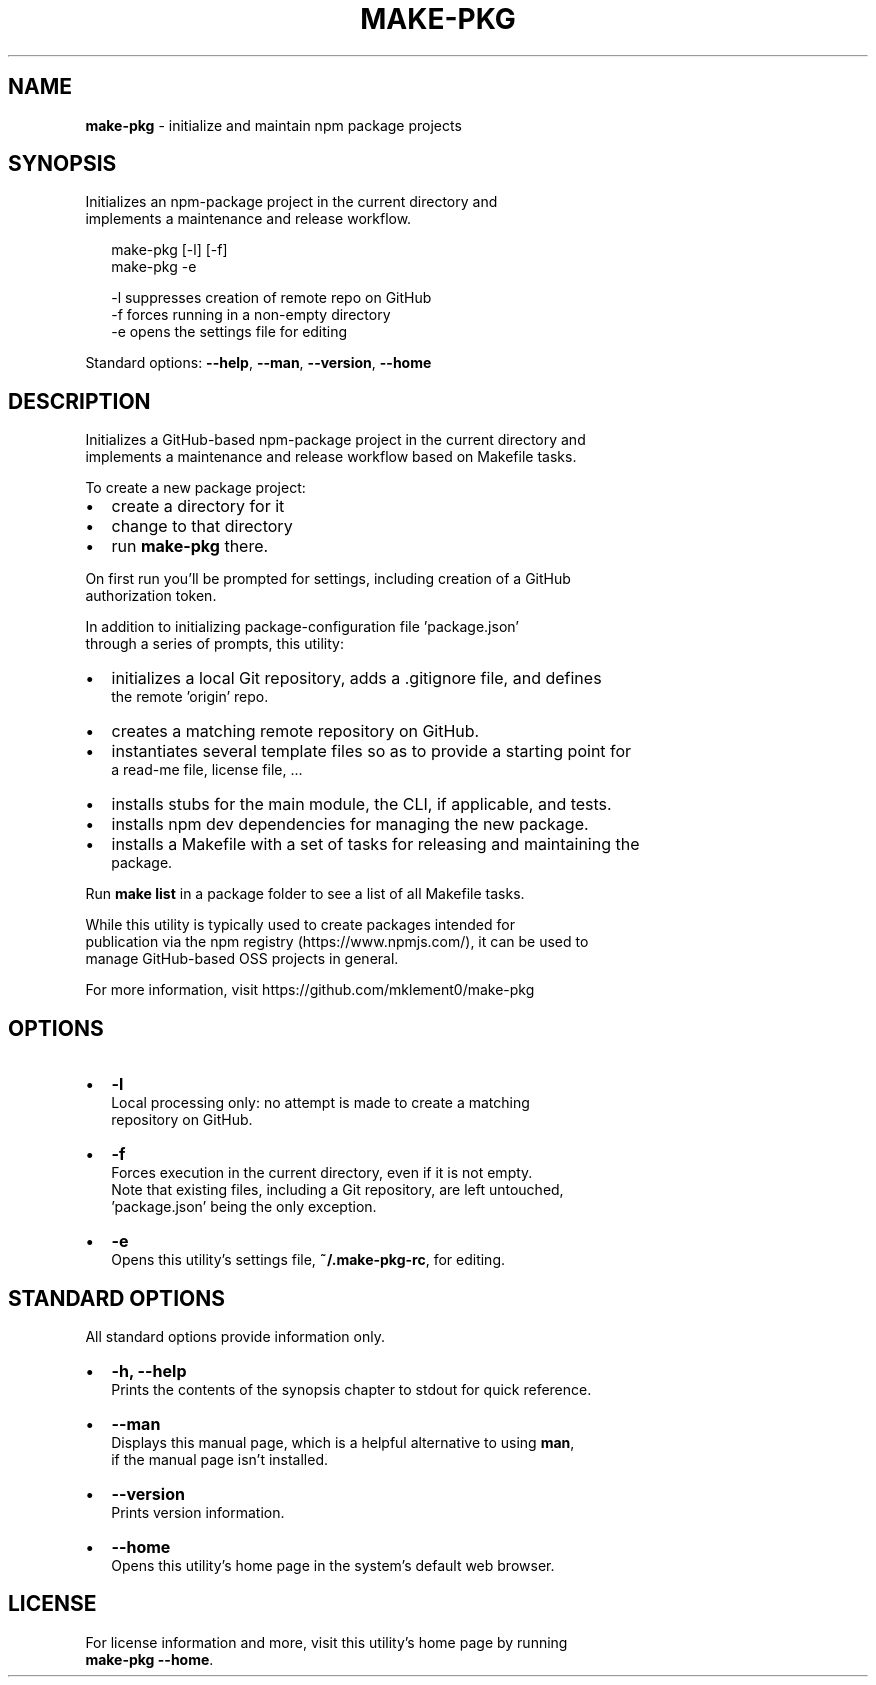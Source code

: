 .TH "MAKE\-PKG" "1" "October 2015" "v0.6.3" ""
.SH "NAME"
\fBmake-pkg\fR \- initialize and maintain npm package projects
.SH SYNOPSIS
.P
Initializes an npm\-package project in the current directory and
.br
implements a maintenance and release workflow\.
.P
.RS 2
.nf
make\-pkg [\-l] [\-f]
make\-pkg \-e

\-l            suppresses creation of remote repo on GitHub
\-f            forces running in a non\-empty directory
\-e            opens the settings file for editing
.fi
.RE
.P
Standard options: \fB\-\-help\fP, \fB\-\-man\fP, \fB\-\-version\fP, \fB\-\-home\fP
.SH DESCRIPTION
.P
Initializes a GitHub\-based npm\-package project in the current directory and
.br
implements a maintenance and release workflow based on Makefile tasks\.
.P
To create a new package project:
.RS 0
.IP \(bu 2
create a directory for it
.IP \(bu 2
change to that directory
.IP \(bu 2
run \fBmake\-pkg\fP there\.

.RE
.P
On first run you'll be prompted for settings, including creation of a GitHub
.br
authorization token\.
.P
In addition to initializing package\-configuration file 'package\.json'
.br
through a series of prompts, this utility:
.RS 0
.IP \(bu 2
initializes a local Git repository, adds a \.gitignore file, and defines
.br
the remote 'origin' repo\.
.IP \(bu 2
creates a matching remote repository on GitHub\.
.IP \(bu 2
instantiates several template files so as to provide a starting point for
.br
a read\-me file, license file, \.\.\.
.IP \(bu 2
installs stubs for the main module, the CLI, if applicable, and tests\.  
.IP \(bu 2
installs npm dev dependencies for managing the new package\.
.IP \(bu 2
installs a Makefile with a set of tasks for releasing and maintaining the
.br
package\.

.RE
.P
Run \fBmake list\fP in a package folder to see a list of all Makefile tasks\.
.P
While this utility is typically used to create packages intended for
.br
publication via the npm registry (https://www\.npmjs\.com/), it can be used to
.br
manage GitHub\-based OSS projects in general\.
.P
For more information, visit https://github\.com/mklement0/make\-pkg
.SH OPTIONS
.RS 0
.IP \(bu 2
\fB\-l\fP
.br
Local processing only: no attempt is made to create a matching
.br
repository on GitHub\.
.IP \(bu 2
\fB\-f\fP
.br
Forces execution in the current directory, even if it is not empty\.
.br
Note that existing files, including a Git repository, are left untouched,
.br
\|'package\.json' being the only exception\.
.IP \(bu 2
\fB\-e\fP
.br
 Opens this utility's settings file, \fB~/\.make\-pkg\-rc\fP, for editing\.

.RE
.SH STANDARD OPTIONS
.P
All standard options provide information only\.
.RS 0
.IP \(bu 2
\fB\-h, \-\-help\fP
.br
 Prints the contents of the synopsis chapter to stdout for quick reference\.
.IP \(bu 2
\fB\-\-man\fP
.br
 Displays this manual page, which is a helpful alternative to using \fBman\fP, 
 if the manual page isn't installed\.
.IP \(bu 2
\fB\-\-version\fP
.br
 Prints version information\.
.IP \(bu 2
\fB\-\-home\fP
.br
 Opens this utility's home page in the system's default web browser\.

.RE
.SH LICENSE
.P
For license information and more, visit this utility's home page by running
.br
\fBmake\-pkg \-\-home\fP\|\.

